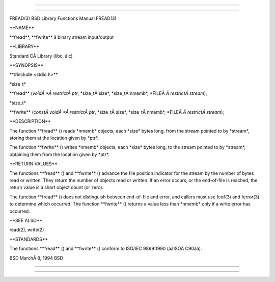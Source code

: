 --------------

--------------

FREAD(3) BSD Library Functions Manual FREAD(3)

\**NAME*\*

\**fread**, \**fwrite*\* â binary stream input/output

\**LIBRARY*\*

Standard CÂ Library (libc, âlc)

\**SYNOPSIS*\*

\**#include <stdio.h>*\*

\*size_t\*

\**fread** (*voidÂ *Â restrictÂ ptr*, \*size_tÂ size*, \*size_tÂ nmemb*,
\*FILEÂ *Â restrictÂ stream*);

\*size_t\*

\**fwrite** (*constÂ voidÂ *Â restrictÂ ptr*, \*size_tÂ size*,
\*size_tÂ nmemb*, \*FILEÂ *Â restrictÂ stream*);

\**DESCRIPTION*\*

The function \**fread** () reads \*nmemb\* objects, each \*size\* bytes
long, from the stream pointed to by \*stream*, storing them at the
location given by \*ptr*.

The function \**fwrite** () writes \*nmemb\* objects, each \*size\*
bytes long, to the stream pointed to by \*stream*, obtaining them from
the location given by \*ptr*.

\**RETURN VALUES*\*

The functions \**fread** () and \**fwrite** () advance the file position
indicator for the stream by the number of bytes read or written. They
return the number of objects read or written. If an error occurs, or the
end-of-file is reached, the return value is a short object count (or
zero).

The function \**fread** () does not distinguish between end-of-file and
error, and callers must use feof(3) and ferror(3) to determine which
occurred. The function \**fwrite** () returns a value less than
\*nmemb\* only if a write error has occurred.

\**SEE ALSO*\*

read(2), write(2)

\**STANDARDS*\*

The functions \**fread** () and \**fwrite** () conform to ISO/IEC
9899:1990 (ââISOÂ C90ââ).

BSD MarchÂ 8, 1994 BSD

--------------

--------------
